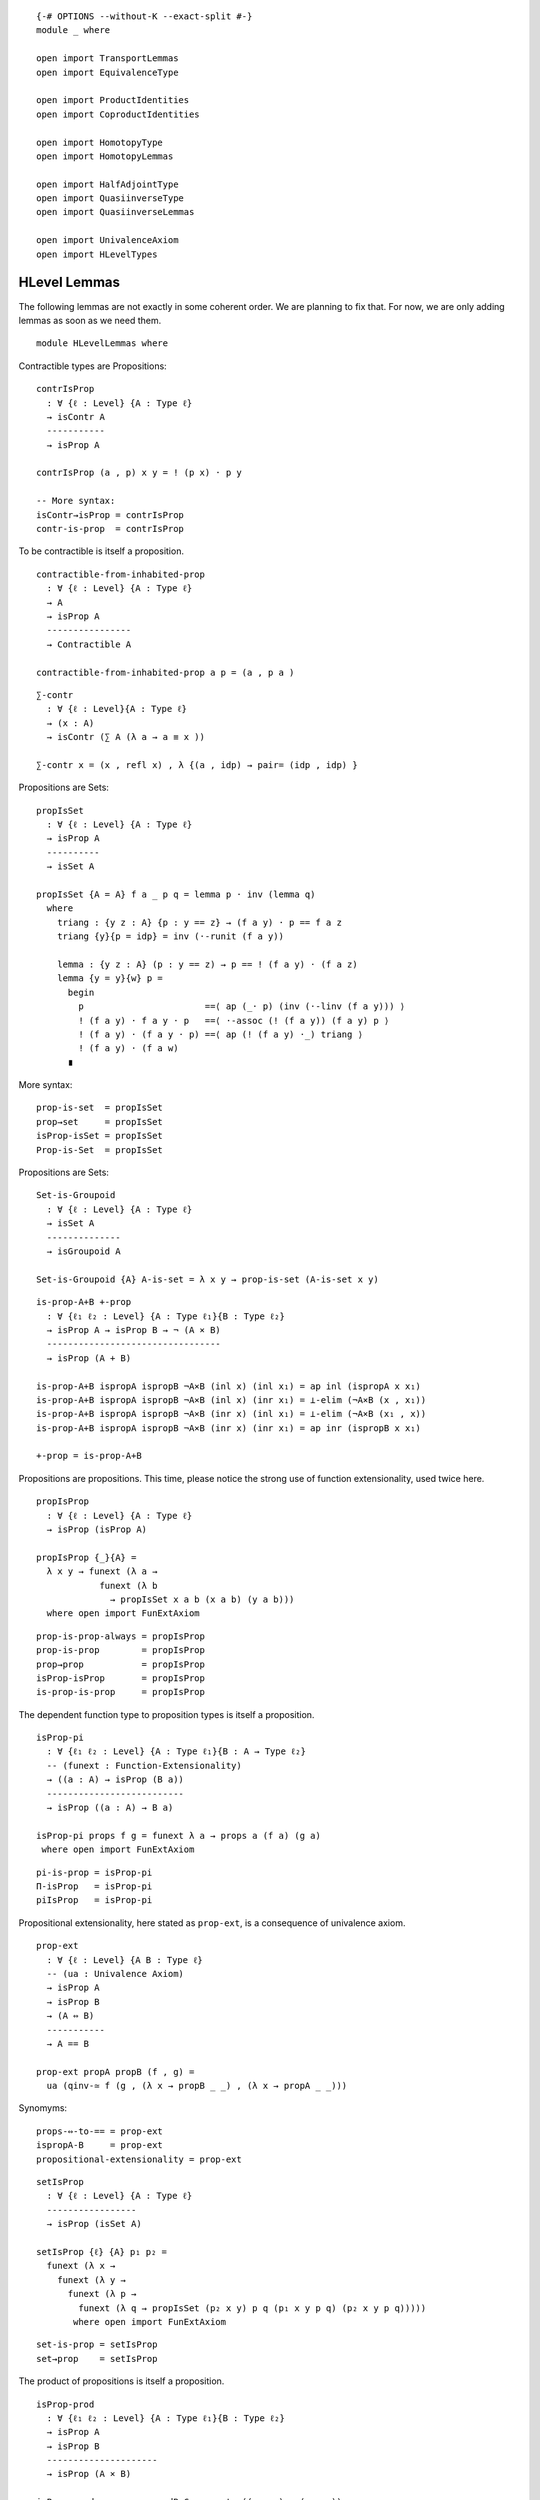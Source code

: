 ::

   {-# OPTIONS --without-K --exact-split #-}
   module _ where

   open import TransportLemmas
   open import EquivalenceType

   open import ProductIdentities
   open import CoproductIdentities

   open import HomotopyType
   open import HomotopyLemmas

   open import HalfAdjointType
   open import QuasiinverseType
   open import QuasiinverseLemmas

   open import UnivalenceAxiom
   open import HLevelTypes

HLevel Lemmas
-------------

The following lemmas are not exactly in some coherent order. We are
planning to fix that. For now, we are only adding lemmas as soon as we
need them.

::

   module HLevelLemmas where


Contractible types are Propositions:

::

     contrIsProp
       : ∀ {ℓ : Level} {A : Type ℓ}
       → isContr A
       -----------
       → isProp A

     contrIsProp (a , p) x y = ! (p x) · p y

     -- More syntax:
     isContr→isProp = contrIsProp
     contr-is-prop  = contrIsProp

To be contractible is itself a proposition.

::

     contractible-from-inhabited-prop
       : ∀ {ℓ : Level} {A : Type ℓ}
       → A
       → isProp A
       ----------------
       → Contractible A

     contractible-from-inhabited-prop a p = (a , p a )

::

     ∑-contr
       : ∀ {ℓ : Level}{A : Type ℓ}
       → (x : A)
       → isContr (∑ A (λ a → a ≡ x ))

     ∑-contr x = (x , refl x) , λ {(a , idp) → pair= (idp , idp) }

Propositions are Sets:

::

     propIsSet
       : ∀ {ℓ : Level} {A : Type ℓ}
       → isProp A
       ----------
       → isSet A

     propIsSet {A = A} f a _ p q = lemma p · inv (lemma q)
       where
         triang : {y z : A} {p : y == z} → (f a y) · p == f a z
         triang {y}{p = idp} = inv (·-runit (f a y))

         lemma : {y z : A} (p : y == z) → p == ! (f a y) · (f a z)
         lemma {y = y}{w} p =
           begin
             p                       ==⟨ ap (_· p) (inv (·-linv (f a y))) ⟩
             ! (f a y) · f a y · p   ==⟨ ·-assoc (! (f a y)) (f a y) p ⟩
             ! (f a y) · (f a y · p) ==⟨ ap (! (f a y) ·_) triang ⟩
             ! (f a y) · (f a w)
           ∎

More syntax:

::

     prop-is-set  = propIsSet
     prop→set     = propIsSet
     isProp-isSet = propIsSet
     Prop-is-Set  = propIsSet

Propositions are Sets:

::

     Set-is-Groupoid
       : ∀ {ℓ : Level} {A : Type ℓ}
       → isSet A
       --------------
       → isGroupoid A

     Set-is-Groupoid {A} A-is-set = λ x y → prop-is-set (A-is-set x y)

::

     is-prop-A+B +-prop
       : ∀ {ℓ₁ ℓ₂ : Level} {A : Type ℓ₁}{B : Type ℓ₂}
       → isProp A → isProp B → ¬ (A × B)
       ---------------------------------
       → isProp (A + B)

     is-prop-A+B ispropA ispropB ¬A×B (inl x) (inl x₁) = ap inl (ispropA x x₁)
     is-prop-A+B ispropA ispropB ¬A×B (inl x) (inr x₁) = ⊥-elim (¬A×B (x , x₁))
     is-prop-A+B ispropA ispropB ¬A×B (inr x) (inl x₁) = ⊥-elim (¬A×B (x₁ , x))
     is-prop-A+B ispropA ispropB ¬A×B (inr x) (inr x₁) = ap inr (ispropB x x₁)

     +-prop = is-prop-A+B

Propositions are propositions. This time, please notice the strong use
of function extensionality, used twice here.

::

     propIsProp
       : ∀ {ℓ : Level} {A : Type ℓ}
       → isProp (isProp A)

     propIsProp {_}{A} =
       λ x y → funext (λ a →
                 funext (λ b
                   → propIsSet x a b (x a b) (y a b)))
       where open import FunExtAxiom

::

     prop-is-prop-always = propIsProp
     prop-is-prop        = propIsProp
     prop→prop           = propIsProp
     isProp-isProp       = propIsProp
     is-prop-is-prop     = propIsProp

The dependent function type to proposition types is itself a
proposition.

::

     isProp-pi
       : ∀ {ℓ₁ ℓ₂ : Level} {A : Type ℓ₁}{B : A → Type ℓ₂}
       -- (funext : Function-Extensionality)
       → ((a : A) → isProp (B a))
       --------------------------
       → isProp ((a : A) → B a)

     isProp-pi props f g = funext λ a → props a (f a) (g a)
      where open import FunExtAxiom

::

     pi-is-prop = isProp-pi
     Π-isProp   = isProp-pi
     piIsProp   = isProp-pi

Propositional extensionality, here stated as ``prop-ext``, is a
consequence of univalence axiom.

::

     prop-ext
       : ∀ {ℓ : Level} {A B : Type ℓ}
       -- (ua : Univalence Axiom)
       → isProp A
       → isProp B
       → (A ⇔ B)
       -----------
       → A == B

     prop-ext propA propB (f , g) =
       ua (qinv-≃ f (g , (λ x → propB _ _) , (λ x → propA _ _)))

Synomyms:

::

     props-⇔-to-== = prop-ext
     ispropA-B     = prop-ext
     propositional-extensionality = prop-ext

::

     setIsProp
       : ∀ {ℓ : Level} {A : Type ℓ}
       -----------------
       → isProp (isSet A)

     setIsProp {ℓ} {A} p₁ p₂ =
       funext (λ x →
         funext (λ y →
           funext (λ p →
             funext (λ q → propIsSet (p₂ x y) p q (p₁ x y p q) (p₂ x y p q)))))
            where open import FunExtAxiom

::

     set-is-prop = setIsProp
     set→prop    = setIsProp

The product of propositions is itself a proposition.

::

     isProp-prod
       : ∀ {ℓ₁ ℓ₂ : Level} {A : Type ℓ₁}{B : Type ℓ₂}
       → isProp A
       → isProp B
       ---------------------
       → isProp (A × B)

     isProp-prod p q x y = prodByComponents ((p _ _) , (q _ _))

::

     ×-is-prop      = isProp-prod
     ispropA×B      = isProp-prod
     ×-isProp       = isProp-prod
     prop×prop→prop = isProp-prod

::

     isSet-prod
       : ∀ {ℓ₁ ℓ₂ : Level} {A : Type ℓ₁}{B : Type ℓ₂}
       → isSet A → isSet B
       -------------------
       → isSet (A × B)

     isSet-prod sa sb (a , b) (c , d) p q = begin
        p
         ==⟨ inv (prodByCompInverse p) ⟩
        prodByComponents (prodComponentwise p)
         ==⟨ ap prodByComponents (prodByComponents (sa a c _ _ , sb b d _ _)) ⟩
        prodByComponents (prodComponentwise q)
         ==⟨ prodByCompInverse q ⟩
        q
       ∎

Synomys:

::

     ×-is-set      = isSet-prod
     isSetA×B      = isSet-prod
     ×-isSet       = isSet-prod
     set×set→set   = isSet-prod


::

     Prop-/-≡
       : ∀ {ℓ : Level} {A : Type ℓ}
       → (P : A → hProp ℓ)
       → ∀ {a₀ a₁} p₀ p₁ {α : a₀ ≡ a₁}
       ------------------------------
       → p₀ ≡ p₁ [ (# ∘ P) / α ]

     Prop-/-≡ P {a₀} p₀ p₁ {α = idp} = proj₂ (P a₀) p₀ p₁

H-levels actually are preserved by products, coproducts, pi-types and
sigma-types.

::

     id-contractible-from-set
       : ∀ {ℓ : Level} {A : Type ℓ}
       → isSet A
       → {a a' : A}
       --------------------------
       → a ≡ a' → isContr (a ≡ a')

     id-contractible-from-set iA {a}{.a} idp
       = idp , λ q → iA a a idp q
     -- This is quite obvious from the hset definition.
     -- But it's nice to spell it out fully.

Lemma 3.11.3: For any type A, ``isContr A`` is a mere proposition.

::

     isContrIsProp
       : ∀ {ℓ : Level} {A : Type ℓ}
       --------------------
       → isProp (isContr A)

     isContrIsProp {_} {A} (a , p) (b , q) =
       Σ-bycomponents (inv (q a) , isProp-pi (AisSet b) _ q)
         where
           AisSet : isSet A
           AisSet = propIsSet (contrIsProp (a , p))

     BookLemma3113 = isContrIsProp

Lemma 3.3.3 (HoTT-Book):

::

     lemma333
       : ∀ {ℓ₁ ℓ₂ : Level} {A : Type ℓ₁}{B : Type ℓ₂}
       → isProp A → isProp B
       → (A → B)  → (B → A)
       ----------------------
       → A ≃ B

     lemma333 iA iB f g = qinv-≃ f (g , gf , fg)
       where
       private
         fg : (f :> g) ∼ id
         fg a = iA ((f :> g) a) a

         gf : (g :> f) ∼ id
         gf b = iB ((g :> f) b) b

     BookLemma333 = lemma333

Lemma 3.3.2 (HoTT-Book):

::

     prop-inhabited-≃𝟙
       : ∀ {ℓ : Level} {A : Type ℓ}
       → isProp A
       → (a : A)
       ---------
       → A ≃ (𝟙 ℓ)

     prop-inhabited-≃𝟙 iA a =
       lemma333 iA 𝟙-is-prop (λ _ → unit) (λ _ → a)

     BookLemma332 = prop-inhabited-≃𝟙

From Exercise 3.5 (HoTT-Book):

::

     isProp-≃-isContr
       : ∀ {ℓ : Level} {A : Type ℓ}
       → isProp A ≃ (A → isContr A)

     isProp-≃-isContr {A = A} =
       lemma333 isProp-isProp (pi-is-prop (λ a → isContrIsProp)) go back
       where
         private
           go : isProp A → (A → isContr A)
           go iA a = a , λ a' → iA a a'

           back : (A → isContr A) → isProp A
           back f = λ a a' → (! π₂ (f a) a) · (π₂ (f a) a')

Equivalence of two types is a proposition Moreover, equivalences
preserve propositions.

Contractible maps are propositions:

::

     isContrMapIsProp
       : ∀ {ℓ₁ ℓ₂ : Level} {A : Type ℓ₁}{B : Type ℓ₂}
       → (f : A → B)
       -------------
       → isProp (isContrMap f)

     isContrMapIsProp f = pi-is-prop (λ a → isContrIsProp)

::

     isEquivIsProp
       : ∀ {ℓ₁ ℓ₂ : Level} {A : Type ℓ₁}{B : Type ℓ₂}
       → (f : A → B)
       → isProp (isEquiv f)

     isEquivIsProp = isContrMapIsProp

::

     is-equiv-is-prop = isEquivIsProp

Equality of same-morphism equivalences

::

     sameEqv
       : ∀ {ℓ₁ ℓ₂ : Level} {A : Type ℓ₁}{B : Type ℓ₂}
       → {α β : A ≃ B}
       → π₁ α == π₁ β
       ---------------
       →    α == β

     sameEqv {α = (f , σ)} {(g , τ)} p = Σ-bycomponents (p , (isEquivIsProp g _ τ))

::

     equiv-iff-hprop
       : ∀ {ℓ₁ ℓ₂ : Level} {A : Type ℓ₁}{B : Type ℓ₂}
       → isProp A
       → isProp B
       -----------------
       → isProp (A ≃ B)

     equiv-iff-hprop {A = A}{B} iA iB ef eg
       = sameEqv f≡g
       where
       private
         f≡g : (π₁ ef) ≡ (π₁ eg)
         f≡g = pi-is-prop (λ _ → iB) (π₁ ef) (π₁ eg)

::

     propEqvIsprop
       : ∀ {ℓ : Level} {A B : Type ℓ}
       → isProp A
       → isProp B
       -----------------
       → isProp (A == B)

     propEqvIsprop iA iB p q =
       begin
         p
           ≡⟨ ! (ua-η p) ⟩
         ua (idtoeqv p)
           ≡⟨ ap ua (equiv-iff-hprop iA iB (idtoeqv p) (idtoeqv q)) ⟩
         ua (idtoeqv q)
           ≡⟨ ua-η q ⟩
         q
        ∎

Equivalences preserve propositions

::

     isProp-≃ equiv-preserves-prop
       : ∀ {ℓ₁ ℓ₂ : Level} {A : Type ℓ₁}{B : Type ℓ₂}
       → (A ≃ B)
       → isProp A
       ----------
       → isProp B

     isProp-≃ eq prop x y =
       begin
         x                       ==⟨ inv (lrmap-inverse eq) ⟩
         lemap eq ((remap eq) x) ==⟨ ap (λ u → lemap eq u) (prop _ _) ⟩
         lemap eq ((remap eq) y) ==⟨ lrmap-inverse eq ⟩
         y
       ∎
     equiv-preserves-prop = isProp-≃

     isContr-≃  equiv-preserves-contr
        : ∀ {ℓ₁ ℓ₂ : Level} {A : Type ℓ₁}{B : Type ℓ₂}
        → (A ≃ B)
        → isContr A
        ----------
        → isContr B

     isContr-≃ {A = A}{B} e A-is-contr
      -- below, could be shorted, by an explicity center, and so on.
        = contractible-from-inhabited-prop center-of-B
            (contr-is-prop
              (contractible-from-inhabited-prop
                center-of-B
                (equiv-preserves-prop e A-is-prop)))
        where
        A-is-prop : A is-prop
        A-is-prop = contr-is-prop A-is-contr
        center-of-B : B
        center-of-B = (e ∙→) (center-of A-is-contr)
     equiv-preserves-contr = isContr-≃

::

     is-set-equiv-to-set  equiv-preserves-sets
       : ∀ {ℓ₁ ℓ₂ : Level} {A : Type ℓ₁}{B : Type ℓ₂}
       → A ≃ B
       → isSet A
       ---------
       → isSet B

     is-set-equiv-to-set {A = A}{B} e iA
       x y  =  isProp-≃ aux (iA (!f x) (!f y))
       where
       private
        f : A → B
        f = lemap e

        !f : B → A
        !f = remap e

        aux : (remap e x ≡ remap e y) ≃ (x ≡ y)
        aux
          = qinv-≃ (λ p → ! (lrmap-inverse e) · ap f p · lrmap-inverse e)
                   ((λ { idp → idp})
                   , (λ { idp → H₁})
                   , λ {p → iA (!f x) (!f y) _ p})
          where
          H₁ : (! lrmap-inverse e · idp) · lrmap-inverse e {x} == idp
          H₁ = begin
            (! lrmap-inverse e · idp) · lrmap-inverse e
              ≡⟨ ap (λ w → w · (lrmap-inverse e)) (! (·-runit _)) ⟩
            ! lrmap-inverse e · lrmap-inverse e
              ≡⟨ ·-linv (lrmap-inverse e) ⟩
            idp
            ∎
     equiv-with-a-set-is-set = is-set-equiv-to-set
     ≃-with-a-set-is-set = is-set-equiv-to-set
     equiv-preserves-sets = is-set-equiv-to-set

Above, we might want to use univalence to rewrite :math:`x ≡B y`.
Unfortunately, we can not because a universe level matters, at least for
now. A first proof would have been saying :math:`x ≡A y` is a mere
proposition and since :math:`A ≃ B`, :math:`x ≡B y` is also a mere
proposition. So, :math:`B` is a set. Second proof is to construct a term of
‘isSet B’ by using the inverse function from the equivalence and some
path algebra. Not happy with this but it works.

::

     ≃-trans-inv
       : ∀ {ℓ} {A B : Type ℓ}
       → (α : A ≃ B)
       -----------------------------
       → ≃-trans α (≃-flip α) ≡ A≃A

     ≃-trans-inv α = sameEqv (
       begin
         π₁ (≃-trans α (≃-sym α)) ==⟨ refl _ ⟩
         π₁ (≃-sym α) ∘ π₁ α      ==⟨ funext (rlmap-inverse-h α) ⟩
         id
       ∎) where open import FunExtAxiom

The following lemma is telling us, something we should probably knew
already: Equivalence of propositions is the same logical equivalence.

::

     twoprops-to-equiv-≃-⇔
       : ∀ {ℓ₁ ℓ₂ : Level} {A : Type ℓ₁}{B : Type ℓ₂}
       → isProp A
       → isProp B
       -------------------
       → (A ≃ B) ≃ (A ⇔ B)

     twoprops-to-equiv-≃-⇔ {A = A} {B} ispropA ispropB  = qinv-≃ f (g , H₁ , H₂)
      where
       f : (A ≃ B) → (A ⇔ B)
       f e = e ∙→ , e ∙←

       g : (A ⇔ B) → (A ≃ B)
       g (h→ , h←) = qinv-≃ h→ (h← , (λ b → ispropB (h→ (h← b)) b) , (λ a → ispropA (h← (h→ a)) a))

       H₁ : f ∘ g ∼ id
       H₁ (h→ , h←) = idp

       H₂ : g ∘ f ∼ id
       H₂ e =
         begin
           g (e ∙→ , e ∙←)
             ==⟨⟩
           e ∙→ , _
             ==⟨ Σ-bycomponents (idp , isEquivIsProp (e ∙→) _ _) ⟩
           e
         ∎

::

     ∑-prop
       : ∀ {ℓ₁ ℓ₂ : Level} {A : Type ℓ₁}{B : A → Type ℓ₂}
       → isProp A
       → ((a : A) → isProp (B a))
       ------------------------
       → isProp (∑ A B)

     ∑-prop {B = B} iA λ-iB u v
       = pair= (α , β)
       where
         α : π₁ u ≡ π₁ v
         α = iA (π₁ u) (π₁ v)

         β : (π₂ u) ≡ (π₂ v) [ B / α ]
         β = λ-iB (π₁ v) (tr B α (π₂ u)) (π₂ v)

     isProp-Σ = ∑-prop
     isProp-∑ = ∑-prop
     Σ-prop   = ∑-prop

::

     pi-is-set
       : ∀ {ℓ₁ ℓ₂ : Level} {A : Type ℓ₁}{B : A → Type ℓ₂}
       → ((a : A) → isSet (B a))
       -------------------------
       → isSet (∏ A B)

     pi-is-set  setBa f g = b
       where
       open import FunExtAxiom
       a : isProp (f ∼ g)
       a h1 h2 = funext λ x → setBa x (f x) (g x) (h1 x) (h2 x)

       b : isProp (f ≡ g)
       b = isProp-≃ (≃-sym eqFunExt) (pi-is-prop λ a → setBa a (f a) (g a))


::

     ∏-set = pi-is-set
     Π-set = pi-is-set

The following is a custom version useful to deal with functions with
implicit parameters.

::

     pi-is-prop-implicit
        : ∀ {ℓ₁ ℓ₂ : Level} {A : Type ℓ₁}{B : A → Type ℓ₂}
        → ((a : A) → isProp (B a))
        --------------------------
        → isProp ({a : A} → B a)

     pi-is-prop-implicit {A = A} {B} f = isProp-≃ explicit-≃-implicit (pi-is-prop f)
       where
        explicit-≃-implicit
          : ((a : A) → B a) ≃ ({a : A} → B a)
        explicit-≃-implicit = qinv-≃ go ((λ x x₁ → x) , (λ x → idp) , (λ x → idp))
          where
            go : ((a : A) → B a) → ({a : A} → B a)
            go f {a} = f a

::

     𝟘-is-set
       : ∀ {ℓ} → isSet (𝟘 ℓ)
     𝟘-is-set = prop-is-set 𝟘-is-prop

::

   open HLevelLemmas public

::

   LEM
    : ∀ {ℓ} (P : Type ℓ) → Type _

   LEM P = isProp P → P + (¬ P)

and the more general propositions-as-types formulation of the law of
excluded middle is:

::

   LEM∞
      : ∀ {ℓ : Level} (A : Type ℓ)
      → Type _

   LEM∞ A = A + (¬ A)

   law-double-negation
      : ∀ {ℓ : Level} {P : Type ℓ}
      → (LEM∞ P)
      → isProp P
      -----------
      → (¬ (¬ P)) → P

   law-double-negation lem iP with lem
   law-double-negation lem iP | inl x = λ _ → x
   law-double-negation lem iP | inr x = λ p→⊥→⊥ → ⊥-elim (p→⊥→⊥ x)

Law excluded middle and law of double negation are both equivalent.

::

   open import SigmaEquivalence

::

   isSet-Σ
     : ∀ {ℓ₁ ℓ₂ : Level} {A : Type ℓ₁}{B : A → Type ℓ₂}
     → isSet A → ((a : A) → isSet (B a))
     -------------------
     → isSet (Σ A B)

   isSet-Σ {A = A}{B} iA f x y
     = isProp-≃
       (pair=Equiv A B)
       (∑-prop (iA (π₁ x) (π₁ y))
         (λ a → f _ (tr (λ x  → B x) a (π₂ x)) (π₂ y) ))

::

   sigma-is-set = isSet-Σ
   ∑-set   = isSet-Σ
   isSet-∑ = isSet-Σ

::

   ≃-is-set-from-sets
     : ∀ {ℓ₁ ℓ₂ : Level} {A : Type ℓ₁}{B : Type ℓ₂}
     → isSet A
     → isSet B
     --------------
     → isSet (A ≃ B)

   ≃-is-set-from-sets {A = A}{B} ia ib
     = isSet-Σ (pi-is-set  (λ _ → ib)) (λ _ → prop-is-set (isEquivIsProp _))

::

   ≡-is-set-from-sets
     : ∀ {ℓ : Level} {A B : Type ℓ}
     → isSet A
     → isSet B
     --------------
     → isSet (A ≡ B)

   ≡-is-set-from-sets iA iB = equiv-with-a-set-is-set (≃-sym eqvUnivalence) (≃-is-set-from-sets iA iB)
   ≡-set = ≡-is-set-from-sets


A handy result is that the two point type is a set. We know already that
𝟙 is indeed mere propositions and hence a set. The two point type 𝟚 is
in fact equivalent to the type 𝟙 + 𝟙. The fact 𝟚 is a set is used later
to show A + B is a set when both are sets.

::

   𝟙-is-set : ∀ {ℓ : Level} → isSet (𝟙 ℓ)
   𝟙-is-set = prop-is-set (𝟙-is-prop)

::

   𝟙+𝟙-is-set : ∀ {ℓ : Level} → isSet (𝟙 ℓ + 𝟙 ℓ)
   𝟙+𝟙-is-set (inl ∗) (inl ∗) idp idp = idp
   𝟙+𝟙-is-set (inr ∗) (inr ∗) idp idp = idp

::

   𝟚-≃-𝟙+𝟙
     : ∀ {ℓ₁ ℓ₂ : Level}
     → 𝟚 ℓ₁ ≃ 𝟙 ℓ₂ + 𝟙 ℓ₂

   𝟚-≃-𝟙+𝟙 {ℓ₁}{ℓ₂} = quasiinverse-to-≃ f (g ,
     (λ { (inl x) → ap inl idp ; (inr x) → ap inr idp}) ,
     λ { 𝟘₂ → idp ; 𝟙₂ → idp})
     where
       f : 𝟚 ℓ₁ → 𝟙 ℓ₂ + 𝟙 ℓ₂
       f 𝟘₂ = inl ∗
       f 𝟙₂ = inr ∗

       g : 𝟚 ℓ₁ ← 𝟙 ℓ₂ + 𝟙 ℓ₂
       g (inl x) = 𝟘₂
       g (inr x) = 𝟙₂

::

   𝟚-is-set : ∀ {ℓ : Level} → isSet (𝟚 ℓ)
   𝟚-is-set {ℓ} = ≃-with-a-set-is-set {ℓ}{lsuc ℓ} (≃-sym (𝟚-≃-𝟙+𝟙 )) 𝟙+𝟙-is-set

Another fact we might use later is the fact, natural numbers forms a
set. We can see ℕ as a type is equivalent to ∑ (n : ℕ) 𝟙.

The coproduct A + B is equivalent to the sigma type ∑ 𝟚 P, where P is
the type family that maps 𝟘₂ to A and consequently, 𝟙₂ maps to B.

::

   P𝟚-to-A+B
     : ∀ {ℓ₁ ℓ₂ ℓ₃ : Level}
     → (A : Type ℓ₁)(B : Type ℓ₂)
     -----------------------
     → 𝟚 ℓ₃ → Type (ℓ₁ ⊔ ℓ₂)

   P𝟚-to-A+B A B = λ { 𝟘₂ → ↑ (level-of B) A ; 𝟙₂ → ↑ (level-of A) B}

::

   +-≃-∑
     : ∀ {ℓ₁ ℓ₂ ℓ₃ : Level} {A : Type ℓ₁}{B : Type ℓ₂}
     → A + B ≃ ∑ (𝟚 ℓ₃) (P𝟚-to-A+B A B)

   +-≃-∑ {ℓ₁}{ℓ₂}{ℓ₃}{A}{B} = quasiinverse-to-≃ f (g
     , (λ { (𝟘₂ , Lift lower₁) → idp ; (𝟙₂ , Lift lower₁) → idp})
     , λ { (inl x) → idp ; (inr x) → idp})
     where
     f : A + B → ∑ (𝟚 ℓ₃) (P𝟚-to-A+B A B)
     f (inl x) = 𝟘₂ , Lift x
     f (inr x) = 𝟙₂ , Lift x

     g : A + B ← ∑ (𝟚 ℓ₃) (P𝟚-to-A+B A B)
     g (𝟘₂ , Lift a) = inl a
     g (𝟙₂ , Lift b) = inr b

::

   abstract
     +-of-sets-is-set +-set
       : ∀ {ℓ₁ ℓ₂ : Level} {A : Type ℓ₁}{B : Type ℓ₂}
       → isSet A → isSet B
       -------------------
       → isSet (A + B)

     +-of-sets-is-set {ℓ₁}{ℓ₂}{A}{B} iA iB
       = ≃-with-a-set-is-set (≃-sym (+-≃-∑ {ℓ₃ = ℓ₂}{A = A}{B}))
         (∑-set 𝟚-is-set λ { 𝟘₂ → fact₁ ; 𝟙₂ → fact₂})
       where
         open import BasicEquivalences
         fact₁ : isSet (P𝟚-to-A+B {ℓ₃ = ℓ₂} A B 𝟘₂)
         fact₁ = ≃-with-a-set-is-set (lifting-equivalence A) iA

         fact₂ : isSet (P𝟚-to-A+B {ℓ₃ = ℓ₂} A B 𝟙₂)
         fact₂ = ≃-with-a-set-is-set (lifting-equivalence B) iB
     +-set = +-of-sets-is-set

::

   ⟦⟧₂-is-set
     : ∀ {ℓ : Level} {n : ℕ}
     ---------------
     → isSet {ℓ} (⟦ n ⟧₂)

   ⟦⟧₂-is-set {ℓ}{0} = 𝟘-is-set {ℓ}
   ⟦⟧₂-is-set {ℓ}{succ n} = +-of-sets-is-set 𝟙-is-set ⟦⟧₂-is-set

::

   ∑-≃-base
     : ∀ {ℓ₁ ℓ₂ : Level}
     → {A : Type ℓ₁}{B : A → Type ℓ₂}
     → ((a : A) → isContr (B a))
     ---------------------------
     → ∑ A B ≃ A

   ∑-≃-base {A = A}{B} discrete-base
     = quasiinverse-to-≃ f (g , (H₁ , H₂))
     where
     private
      f : ∑ A B → A
      f (a , b) = a

      g : ∑ A B ← A
      g a = (a ,  π₁ (discrete-base a))

      H₁ : f ∘ g ∼ id
      H₁ x = idp

      H₂ : g ∘ f ∼ id
      H₂ x = pair= (idp , contrIsProp (discrete-base (π₁ x)) _ _)

::

   set-is-groupoid
     : ∀ {ℓ : Level} {A : Type ℓ}
     → isSet A
     → isGroupoid A

   set-is-groupoid A-is-set a b = prop-is-set (A-is-set a b)

Another device to remember this fact (set-is-groupoid) is to see that
any simple graph can be seen as a multigraph. Here, the graph represents
the path structure of the type in question.

::

   module _ {ℓ : Level}(A : Type ℓ) where

::

     contr-is-set
       : A is-contr → A is-set

     contr-is-set A-is-contr = prop-is-set (contr-is-prop A-is-contr)

::

     ≡-preserves-prop
       : ∀ {x y : A}
       → A is-prop
       ------------------
       → (x ≡ y) is-prop

     ≡-preserves-prop {x}{y} A-is-prop = prop-is-set A-is-prop x y

::

     ≡-preserves-set
       : {x y : A}
       → (A is-set
       -----------------
       → (x ≡ y) is-set)

     ≡-preserves-set {x}{y} A-is-set = set-is-groupoid A-is-set x y

Quite recurrent are the fixed ∑-types like :math:`∑ (t : A) (t ≡ x)`.
Such types are contractible as we show with the following lemmas.

::

     pathto-is-contr
       : (x : A)
       ------------------------------
       → (Σ A (λ t → t ≡ x)) is-contr

     pathto-is-contr x = (x , refl x) ,  λ {(a , idp) → idp}

::

     ∑≡x-contr = pathto-is-contr

::

     pathfrom-is-contr
       : (x : A)
       ------------------------------
       → (Σ A (λ t → x ≡ t)) is-contr

     pathfrom-is-contr x = (x , refl x) , λ {(a , idp) → idp}

::

     ∑x≡-contr = pathfrom-is-contr

Being contractible give you a section.

::

     contr-has-section
       : ∀ {ℓ₂ : Level} {B : A → Type ℓ₂}
       → A is-contr → (a : A)
       ----------------------
       → (u : B a) → Π A B

     contr-has-section {B = B} A-is-contr a u
       = λ a' → tr B (contr-connects A-is-contr a a') u

::

     fiber-prop-∑-is-base
        : ∀ {ℓ₁ ℓ₂ : Level}
        → {A : Type ℓ₁} {B : A → Type ℓ₂}
        → (∏[ a ∶ A ] (B a))
        → (∏[ a ∶ A ] isProp (B a))
        → ∑ A B ≃ A
     fiber-prop-∑-is-base f fibers-prop
        = ∑-≃-base (λ a → (f a , fibers-prop a (f a)))

::

     open import EquivalenceReasoning
     simplify-pair
        : ∀ {ℓ₁ ℓ₂ : Level} {A : Type ℓ₁}{B : A → Type ℓ₂}
        → {u₁ u₂ : A} {v₁ : B u₁}{v₂ : B u₂}
        → ((a : A) → isProp (B a))
        → ((u₁ , v₁) ≡ (u₂ , v₂)) ≃ (u₁ ≡ u₂)
     simplify-pair {A = A}{B}{u₁}{u₂}{v₁}{v₂} B-prop =
        begin≃
          (u₁ , v₁) ≡ (u₂ , v₂)
          ≃⟨ ≃-sym (pair=Equiv _ _) ⟩
          (∑[ α ∶ u₁ ≡ u₂ ] (tr B α v₁ ≡ v₂))
          ≃⟨ ∑-≃-base (λ {idp → B-prop _ _ _ ,
          prop-is-set (B-prop _) _ _ (B-prop _ _ _)}) ⟩
          u₁ ≡ u₂
          ≃∎

     simplify-triple'
        : ∀ {ℓ₁ ℓ₂ ℓ₃ : Level} {A : Type ℓ₁}{B : A → Type ℓ₂}
        → {C : (a : A) → B a → Type ℓ₃}
        → {u₁ u₂ : A} {v₁ : B u₁}{v₂ : B u₂} {c₁ : C u₁ v₁}{c₂ : C u₂ v₂}
        → ((a : A) (b : B a) → isProp (C a b))
        → ((u₁ , v₁) , c₁) ≡ ((u₂ , v₂) , c₂)
        ≃ ((u₁ , v₁) ≡ (u₂ , v₂))

     simplify-triple' {A = A}{B}{C}{u₁}{u₂}{v₁}{v₂}{c₁}{c₂} C-prop =
        begin≃
        ((u₁ , v₁) , c₁) ≡ ((u₂ , v₂) , c₂)
        ≃⟨ ≃-sym (pair=Equiv _ _) ⟩
        (∑[ α ∶ (u₁ , v₁) ≡ (u₂ , v₂) ] (tr _ α c₁ ≡ c₂))
        ≃⟨ ∑-≃-base (λ {idp → C-prop _ _ _ _ , λ {idp → prop-is-set (C-prop _ _) _ _ _ _} }) ⟩
        ((u₁ , v₁) ≡ (u₂ , v₂))
        ≃∎

     simplify-triple
        : ∀ {ℓ₁ ℓ₂ ℓ₃ : Level} {A : Type ℓ₁}{B : A → Type ℓ₂}
        → {C : (a : A) → B a → Type ℓ₃}
        → {u₁ u₂ : A} {v₁ : B u₁}{v₂ : B u₂} {c₁ : C u₁ v₁}{c₂ : C u₂ v₂}
        → ((a : A) (b : B a) → isProp (C a b))
        → (u₁ , v₁ , c₁) ≡ (u₂ , v₂ , c₂)
        ≃ ((u₁ , v₁) ≡ (u₂ , v₂))
     simplify-triple {A = A}{B}{C} C-prop = ≃-trans tuples-assoc (simplify-triple' {A = A}{B}{C} C-prop)
